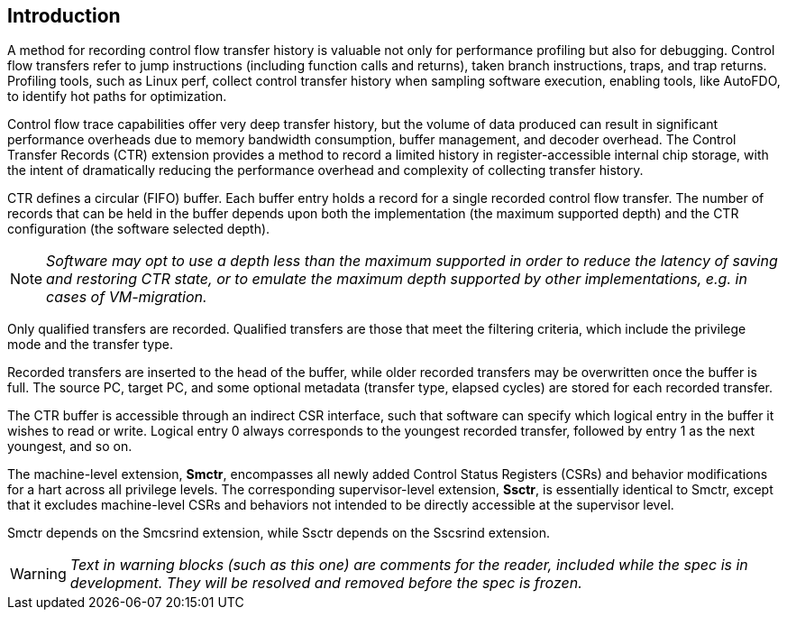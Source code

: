 [[intro]]
== Introduction

A method for recording control flow transfer history is valuable not only for performance profiling but also for debugging. Control flow transfers refer to jump instructions (including function calls and returns), taken branch instructions, traps, and trap returns.  Profiling tools, such as Linux perf, collect control transfer history when sampling software execution, enabling tools, like AutoFDO, to identify hot paths for optimization.

Control flow trace capabilities offer very deep transfer history, but the volume of data produced can result in significant performance overheads due to memory bandwidth consumption, buffer management, and decoder overhead. The Control Transfer Records (CTR) extension provides a method to record a limited history in register-accessible internal chip storage, with the intent of dramatically reducing the performance overhead and complexity of collecting transfer history.

CTR defines a circular (FIFO) buffer.  Each buffer entry holds a record for a single recorded control flow transfer.  The number of records that can be held in the buffer depends upon both the implementation (the maximum supported depth) and the CTR configuration (the software selected depth).

[NOTE]
[%unbreakable]
====
_Software may opt to use a depth less than the maximum supported in order to reduce the latency of saving and restoring CTR state, or to emulate the maximum depth supported by other implementations, e.g. in cases of VM-migration._
====

Only qualified transfers are recorded.  Qualified transfers are those that meet the filtering criteria, which include the privilege mode and the transfer type.

Recorded transfers are inserted to the head of the buffer, while older recorded transfers may be overwritten once the buffer is full. The source PC, target PC, and some optional metadata (transfer type, elapsed cycles) are stored for each recorded transfer.

The CTR buffer is accessible through an indirect CSR interface, such that software can specify which logical entry in the buffer it wishes to read or write.  Logical entry 0 always corresponds to the youngest recorded transfer, followed by entry 1 as the next youngest, and so on.

The machine-level extension, *Smctr*, encompasses all newly added
Control Status Registers (CSRs) and behavior modifications for a hart across all
privilege levels.  The corresponding supervisor-level extension, *Ssctr*, is essentially
identical to Smctr, except that it excludes machine-level CSRs and behaviors not
intended to be directly accessible at the supervisor level.

Smctr depends on the Smcsrind extension, while Ssctr depends on the
Sscsrind extension.

[WARNING]
====
_Text in warning blocks (such as this one) are comments for the reader, included while the spec is in development.  They will be resolved and removed before the spec is frozen._
====